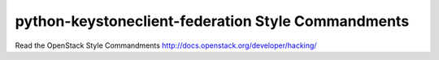 python-keystoneclient-federation Style Commandments
===============================================

Read the OpenStack Style Commandments http://docs.openstack.org/developer/hacking/